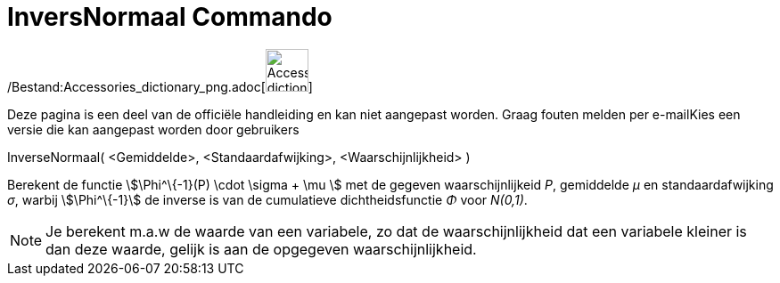 = InversNormaal Commando
:page-en: commands/InverseNormal_Command
ifdef::env-github[:imagesdir: /nl/modules/ROOT/assets/images]

/Bestand:Accessories_dictionary_png.adoc[image:48px-Accessories_dictionary.png[Accessories
dictionary.png,width=48,height=48]]

Deze pagina is een deel van de officiële handleiding en kan niet aangepast worden. Graag fouten melden per
e-mail[.mw-selflink .selflink]##Kies een versie die kan aangepast worden door gebruikers##

InverseNormaal( <Gemiddelde>, <Standaardafwijking>, <Waarschijnlijkheid> )

Berekent de functie stem:[\Phi^\{-1}(P) \cdot \sigma + \mu ] met de gegeven waarschijnlijkeid _P_, gemiddelde _μ_ en
standaardafwijking _σ_, warbij stem:[\Phi^\{-1}] de inverse is van de cumulatieve dichtheidsfunctie _Φ_ voor _N(0,1)_.

[NOTE]
====

Je berekent m.a.w de waarde van een variabele, zo dat de waarschijnlijkheid dat een variabele kleiner is dan deze
waarde, gelijk is aan de opgegeven waarschijnlijkheid.

====
